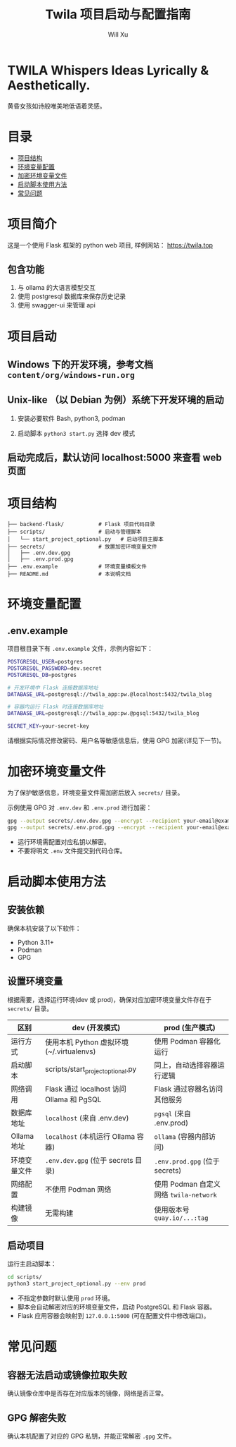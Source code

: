 #+TITLE: Twila 项目启动与配置指南
#+AUTHOR: Will Xu

* TWILA Whispers Ideas Lyrically & Aesthetically.
黄昏女孩如诗般唯美地低语着灵感。

* 目录
  - [[#项目结构][项目结构]]
  - [[#环境变量配置][环境变量配置]]
  - [[#加密环境变量文件][加密环境变量文件]]
  - [[#启动脚本使用方法][启动脚本使用方法]]
  - [[#常见问题][常见问题]]

* 项目简介

这是一个使用 Flask 框架的 python web 项目, 样例网站： https://twila.top

** 包含功能
1. 与 ollama 的大语言模型交互 
2. 使用 postgresql 数据库来保存历史记录
3. 使用 swagger-ui 来管理 api

* 项目启动

** Windows 下的开发环境，参考文档 ~content/org/windows-run.org~

** Unix-like （以 Debian 为例）系统下开发环境的启动

1. 安装必要软件 Bash, python3, podman

2. 启动脚本 ~python3 start.py~ 选择 dev 模式

** 启动完成后，默认访问 localhost:5000 来查看 web 页面

* 项目结构
#+BEGIN_SRC
├── backend-flask/           # Flask 项目代码目录
├── scripts/                 # 启动与管理脚本
│   └── start_project_optional.py   # 启动项目主脚本
├── secrets/                 # 放置加密环境变量文件
│   ├── .env.dev.gpg
│   ├── .env.prod.gpg
├── .env.example             # 环境变量模板文件
├── README.md                # 本说明文档
#+END_SRC

* 环境变量配置

** .env.example
项目根目录下有 ~.env.example~ 文件，示例内容如下：

#+BEGIN_SRC bash
POSTGRESQL_USER=postgres
POSTGRESQL_PASSWORD=dev.secret
POSTGRESQL_DB=postgres

# 开发环境中 Flask 连接数据库地址
DATABASE_URL=postgresql://twila_app:pw.@localhost:5432/twila_blog

# 容器内运行 Flask 时连接数据库地址
DATABASE_URL=postgresql://twila_app:pw.@pgsql:5432/twila_blog

SECRET_KEY=your-secret-key
#+END_SRC

请根据实际情况修改密码、用户名等敏感信息后，使用 GPG 加密(详见下一节)。

* 加密环境变量文件

为了保护敏感信息，环境变量文件需加密后放入 ~secrets/~ 目录。

示例使用 GPG 对 ~.env.dev~ 和 ~.env.prod~ 进行加密：

#+BEGIN_SRC bash
gpg --output secrets/.env.dev.gpg --encrypt --recipient your-email@example.com .env.dev
gpg --output secrets/.env.prod.gpg --encrypt --recipient your-email@example.com .env.prod
#+END_SRC

#+NOTE:
  - 运行环境需配置对应私钥以解密。
  - 不要将明文 ~.env~ 文件提交到代码仓库。

* 启动脚本使用方法

** 安装依赖

确保本机安装了以下软件：

- Python 3.11+
- Podman
- GPG

** 设置环境变量

根据需要，选择运行环境(dev 或 prod)，确保对应加密环境变量文件存在于 ~secrets/~ 目录。

| 区别         | dev (开发模式)                            | prod (生产模式)                      |
|--------------+-------------------------------------------+--------------------------------------|
| 运行方式     | 使用本机 Python 虚拟环境(~/.virtualenvs)  | 使用 Podman 容器化运行               |
| 启动脚本     | scripts/start_project_optional.py         | 同上，自动选择容器运行逻辑           |
| 网络调用     | Flask 通过 localhost 访问 Ollama 和 PgSQL | Flask 通过容器名访问其他服务         |
| 数据库地址   | ~localhost~ (来自 .env.dev)                 | ~pgsql~ (来自 .env.prod)               |
| Ollama 地址  | ~localhost~ (本机运行 Ollama 容器)          | ~ollama~ (容器内部访问)                |
| 环境变量文件 | ~.env.dev.gpg~ (位于 secrets 目录)          | ~.env.prod.gpg~ (位于 secrets)         |
| 网络配置     | 不使用 Podman 网络                        | 使用 Podman 自定义网络 ~twila-network~ |
| 构建镜像     | 无需构建                                  | 使用版本号 ~quay.io/...:tag~           |

** 启动项目

运行主启动脚本：

#+BEGIN_SRC bash
cd scripts/
python3 start_project_optional.py --env prod
#+END_SRC

- 不指定参数时默认使用 ~prod~ 环境。
- 脚本会自动解密对应的环境变量文件，启动 PostgreSQL 和 Flask 容器。
- Flask 应用容器会映射到 ~127.0.0.1:5000~ (可在配置文件中修改端口)。

* 常见问题

** 容器无法启动或镜像拉取失败

确认镜像仓库中是否存在对应版本的镜像，网络是否正常。

** GPG 解密失败

确认本机配置了对应的 GPG 私钥，并能正常解密 ~.gpg~ 文件。
